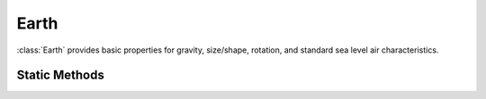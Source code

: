 .. ****************************************************************************
.. CUI
..
.. The Advanced Framework for Simulation, Integration, and Modeling (AFSIM)
..
.. The use, dissemination or disclosure of data in this file is subject to
.. limitation or restriction. See accompanying README and LICENSE for details.
.. ****************************************************************************

Earth
-----

.. class:: Earth

:class:`Earth` provides basic properties for gravity, size/shape, rotation, and standard sea level air characteristics.

Static Methods
==============

.. method:: static double ACCEL_OF_GRAVITY()

   Returns the acceleration due to gravity at earth's surface (9.80665 m/s^2).

   .. note::

      This value is defined by the ISO-80000-3 standard, not the result of a specific measurement.


.. method:: static double GRAVITATIONAL_PARAMETER()

   Returns Earth's gravitational parameter (3.986005e+14 m^3/s^2).

   .. note::

      This value is defined in the WGS-84 standard.


.. method:: static double SSL_AIR_DENSITY()

   Returns the density of air at standard sea level conditions (1.2250 kg / m^3).

.. method:: static double MASS()

   Returns the Earth's mass (5.9736e+24 kg).

.. method:: static double EQUATORIAL_RADIUS()

   Returns the Earth's equatorial radius (6378137.0 m).

   .. note::

      This value is defined in the WGS-84 standard.


.. method:: static double POLAR_RADIUS()

   Returns the Earth's polar radius (6356752.3142 m).

   .. note::

      This value is defined in the WGS-84 standard.


.. method:: static double MEAN_RADIUS()

   Returns the Earth's mean (spherical) radius (6371000.0 m).

   .. note::

      This value is the volumetric mean radius, or radius at which the volume of the
      ellipsoid is the same as the spherical volume.

.. method:: static double ROTATION_RATE()

   Returns the Earth's rotation rate (4.178074622245e-3 deg / s).

.. method:: static double GEOSTATIONARY_RADIUS()

   Return the radius of a geostationary orbit for the Earth (4.216416963417e+07 m).

.. method:: static bool LineOfSight(Vec3 aLocationECI_1, Vec3 aLocationECI_2)

   Returns whether the :ref:`ECI<ECI>` locations' line-of-sight with one another is blocked by the Earth.

.. method:: static Vec3 SubSolarPoint(Calendar aEpoch)

   Returns the WCS position of the sub-solar point at the given *aEpoch*.

.. method:: static Vec3 SubLunarPoint(Calendar aEpoch)

   Returns the WCS position of the sub-lunar point at the given *aEpoch*.

.. method:: static double CATE_Angle(Vec3 aObserverECI, Vec3 aTargetECI)

   Returns the CAmera-Target-Earth (CATE) angle in degrees. The CATE angle is the
   angle between the line segment from the given target ECI location,
   *aTargetECI*, to the given observer ECI location, *aObserverECI*, and the
   line segment from *aTargetECI* to the Earth.

.. method:: static Vec3 ConvertECI_ToWCS(Calendar aEpoch, Vec3 aLocationECI)

   Convert the given :ref:`ECI` *aLocationECI* at the given *aEpoch* to the equivalent
   position in the :ref:`WCS` frame.

   .. warning:: This method is computationally intensive, and may impact simulation run time.

.. method:: static Vec3 ConvertWCS_ToECI(Calendar aEpoch, Vec3 aLocationWCS)

   Convert the given :ref:`WCS` *aLocationWCS* at the given *aEpoch* to the equivalent
   position in the :ref:`ECI` frame.

   .. warning:: This method is computationally intensive, and may impact simulation run time.
